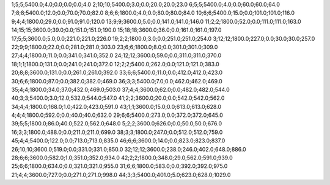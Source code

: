 1;5;5;5400.0;4.0;0.0;0.0;0.0;4.0
2;10;10;5400.0;3.0;0.0;20.0;20.0;23.0
6;5;5;5400.0;4.0;0.0;60.0;60.0;64.0
7;8;8;5400.0;12.0;0.0;70.0;70.0;82.0
8;6;6;1800.0;4.0;0.0;80.0;80.0;84.0
10;6;6;5400.0;15.0;0.0;101.0;101.0;116.0
9;4;4;1800.0;29.0;0.0;91.0;91.0;120.0
13;9;9;3600.0;5.0;0.0;141.0;141.0;146.0
11;2;2;1800.0;52.0;0.0;111.0;111.0;163.0
14;15;15;3600.0;39.0;0.0;151.0;151.0;190.0
15;18;18;3600.0;36.0;0.0;161.0;161.0;197.0
17;5;5;3600.0;5.0;0.0;221.0;221.0;226.0
19;2;2;1800.0;3.0;0.0;251.0;251.0;254.0
3;12;12;1800.0;227.0;0.0;30.0;30.0;257.0
22;9;9;1800.0;22.0;0.0;281.0;281.0;303.0
23;6;6;1800.0;8.0;0.0;301.0;301.0;309.0
27;4;4;1800.0;11.0;0.0;341.0;341.0;352.0
24;12;12;3600.0;59.0;0.0;311.0;311.0;370.0
18;1;1;1800.0;131.0;0.0;241.0;241.0;372.0
12;2;2;5400.0;262.0;0.0;121.0;121.0;383.0
20;8;8;3600.0;131.0;0.0;261.0;261.0;392.0
33;6;6;5400.0;11.0;0.0;412.0;412.0;423.0
30;6;6;1800.0;87.0;0.0;382.0;382.0;469.0
36;3;3;5400.0;7.0;0.0;462.0;462.0;469.0
35;4;4;1800.0;34.0;37.0;432.0;469.0;503.0
37;4;4;3600.0;62.0;0.0;482.0;482.0;544.0
40;3;3;5400.0;3.0;12.0;532.0;544.0;547.0
41;2;2;3600.0;20.0;0.0;542.0;542.0;562.0
34;4;4;1800.0;168.0;1.0;422.0;423.0;591.0
43;1;1;3600.0;15.0;0.0;613.0;613.0;628.0
4;4;4;1800.0;592.0;0.0;40.0;40.0;632.0
29;6;6;5400.0;273.0;0.0;372.0;372.0;645.0
39;5;5;1800.0;86.0;40.0;522.0;562.0;648.0
5;2;2;3600.0;626.0;0.0;50.0;50.0;676.0
16;3;3;1800.0;488.0;0.0;211.0;211.0;699.0
38;3;3;1800.0;247.0;0.0;512.0;512.0;759.0
45;4;4;5400.0;122.0;0.0;713.0;713.0;835.0
46;6;6;3600.0;14.0;0.0;823.0;823.0;837.0
26;10;10;3600.0;519.0;0.0;331.0;331.0;850.0
32;12;12;3600.0;238.0;246.0;402.0;648.0;886.0
28;6;6;3600.0;582.0;1.0;351.0;352.0;934.0
42;2;2;1800.0;348.0;29.0;562.0;591.0;939.0
25;6;6;1800.0;634.0;0.0;321.0;321.0;955.0
31;6;6;1800.0;583.0;0.0;392.0;392.0;975.0
21;4;4;3600.0;727.0;0.0;271.0;271.0;998.0
44;3;3;5400.0;401.0;5.0;623.0;628.0;1029.0
